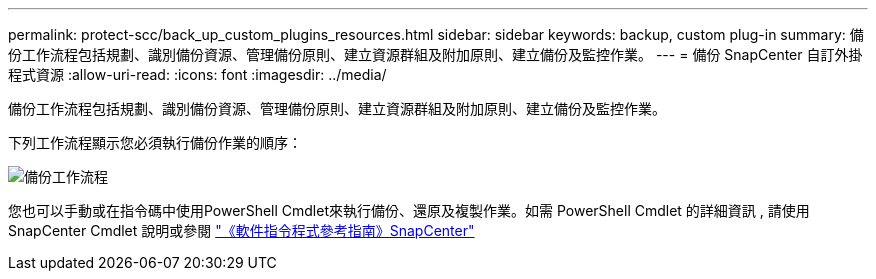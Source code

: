 ---
permalink: protect-scc/back_up_custom_plugins_resources.html 
sidebar: sidebar 
keywords: backup, custom plug-in 
summary: 備份工作流程包括規劃、識別備份資源、管理備份原則、建立資源群組及附加原則、建立備份及監控作業。 
---
= 備份 SnapCenter 自訂外掛程式資源
:allow-uri-read: 
:icons: font
:imagesdir: ../media/


[role="lead"]
備份工作流程包括規劃、識別備份資源、管理備份原則、建立資源群組及附加原則、建立備份及監控作業。

下列工作流程顯示您必須執行備份作業的順序：

image::../media/scc_backup_workflow.png[備份工作流程]

您也可以手動或在指令碼中使用PowerShell Cmdlet來執行備份、還原及複製作業。如需 PowerShell Cmdlet 的詳細資訊 , 請使用 SnapCenter Cmdlet 說明或參閱 https://docs.netapp.com/us-en/snapcenter-cmdlets/index.html["《軟件指令程式參考指南》SnapCenter"]
